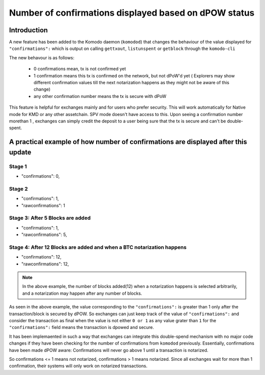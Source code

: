 ******************************************************
Number of confirmations displayed based on dPOW status
******************************************************

Introduction
============

A new feature has been added to the Komodo daemon (``komodod``) that changes the behaviour of the value displayed for ``"confirmations":`` which is output on calling ``gettxout``, ``listunspent`` or ``getblock`` through the ``komodo-cli``

The new behavour is as follows:

    * 0 confirmations mean, tx is not confirmed yet
    * 1 confirmation means this tx is confirmed on the network, but not dPoW'd yet ( Explorers may show different confirmation values till the next notarization happens as they might not be aware of this change)
    * any other confirmation number means the tx is secure with dPoW

This feature is helpful for exchanges mainly and for users who prefer security. This will work automatically for Native mode for KMD or any other assetchain. SPV mode doesn't have access to this. Upon seeing a confirmation number morethan 1 , exchanges can simply credit the deposit to a user being sure that the tx is secure and can't be double-spent.

A practical example of how number of confirmations are displayed after this update
==================================================================================

Stage 1
-------

* "confirmations": 0,

Stage 2
-------

* "confirmations": 1,
* "rawconfirmations": 1

Stage 3: After 5 Blocks are added
---------------------------------

* "confirmations": 1,
* "rawconfirmations": 5,

Stage 4: After 12 Blocks are added and when a BTC notarization happens
----------------------------------------------------------------------

* "confirmations": 12,
* "rawconfirmations": 12,

.. note::

    In the above example, the number of blocks added(12) when a notarization happens is selected arbitrarily, and a notarization may happen after any number of blocks.


As seen in the above example, the value corresponding to the ``"confirmations":`` is greater than 1 only after the transaction/block is secured by dPOW. So exchanges can just keep track of the value of ``"confirmations":`` and consider the transaction as final when the value is not either ``0 or 1`` as any value grater than ``1`` for the ``"confirmations":`` field means the transaction is dpowed and secure.

It has been implemaented in such a way that exchanges can integrate this double-spend mechanism with no major code changes if they have been checking for the number of confirmations from ``komodod`` previously. Essentially, confirmations have been made dPOW aware: Confirmations will never go above 1 until a transaction is notarized.

So confirmations <= 1 means not notarized, confirmations > 1 means notarized. Since all exchanges wait for more than 1 confirmation, their systems will only work on notarized transactions. 

